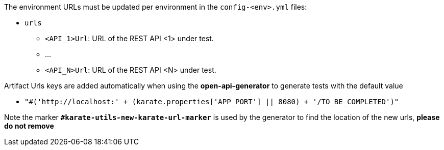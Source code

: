 The environment URLs must be updated per environment in the `config-<env>.yml` files:

* `urls`
** `<API_1>Url`: URL of the REST API <1> under test.
** ...
** `<API_N>Url`: URL of the REST API <N> under test.

Artifact Urls keys are added automatically when using the *open-api-generator* to generate tests with the default value

* `"#('http://localhost:' + (karate.properties['APP_PORT'] || 8080) + '/TO_BE_COMPLETED')"`

Note the marker *`#karate-utils-new-karate-url-marker`* is used by the generator to find the location of the new urls, *please do not remove*
